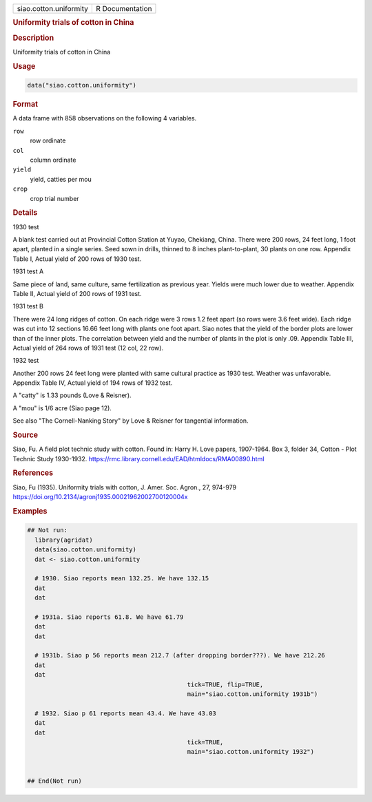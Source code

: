.. container::

   .. container::

      ====================== ===============
      siao.cotton.uniformity R Documentation
      ====================== ===============

      .. rubric:: Uniformity trials of cotton in China
         :name: uniformity-trials-of-cotton-in-china

      .. rubric:: Description
         :name: description

      Uniformity trials of cotton in China

      .. rubric:: Usage
         :name: usage

      .. code:: R

         data("siao.cotton.uniformity")

      .. rubric:: Format
         :name: format

      A data frame with 858 observations on the following 4 variables.

      ``row``
         row ordinate

      ``col``
         column ordinate

      ``yield``
         yield, catties per mou

      ``crop``
         crop trial number

      .. rubric:: Details
         :name: details

      1930 test

      A blank test carried out at Provincial Cotton Station at Yuyao,
      Chekiang, China. There were 200 rows, 24 feet long, 1 foot apart,
      planted in a single series. Seed sown in drills, thinned to 8
      inches plant-to-plant, 30 plants on one row. Appendix Table I,
      Actual yield of 200 rows of 1930 test.

      1931 test A

      Same piece of land, same culture, same fertilization as previous
      year. Yields were much lower due to weather. Appendix Table II,
      Actual yield of 200 rows of 1931 test.

      1931 test B

      There were 24 long ridges of cotton. On each ridge were 3 rows 1.2
      feet apart (so rows were 3.6 feet wide). Each ridge was cut into
      12 sections 16.66 feet long with plants one foot apart. Siao notes
      that the yield of the border plots are lower than of the inner
      plots. The correlation between yield and the number of plants in
      the plot is only .09. Appendix Table III, Actual yield of 264 rows
      of 1931 test (12 col, 22 row).

      1932 test

      Another 200 rows 24 feet long were planted with same cultural
      practice as 1930 test. Weather was unfavorable. Appendix Table IV,
      Actual yield of 194 rows of 1932 test.

      A "catty" is 1.33 pounds (Love & Reisner).

      A "mou" is 1/6 acre (Siao page 12).

      See also "The Cornell-Nanking Story" by Love & Reisner for
      tangential information.

      .. rubric:: Source
         :name: source

      Siao, Fu. A field plot technic study with cotton. Found in: Harry
      H. Love papers, 1907-1964. Box 3, folder 34, Cotton - Plot Technic
      Study 1930-1932.
      https://rmc.library.cornell.edu/EAD/htmldocs/RMA00890.html

      .. rubric:: References
         :name: references

      Siao, Fu (1935). Uniformity trials with cotton, J. Amer. Soc.
      Agron., 27, 974-979
      https://doi.org/10.2134/agronj1935.00021962002700120004x

      .. rubric:: Examples
         :name: examples

      .. code:: R

         ## Not run: 
           library(agridat)
           data(siao.cotton.uniformity)
           dat <- siao.cotton.uniformity
           
           # 1930. Siao reports mean 132.25. We have 132.15
           dat 
           dat 

           # 1931a. Siao reports 61.8. We have 61.79
           dat 
           dat 

           # 1931b. Siao p 56 reports mean 212.7 (after dropping border???). We have 212.26
           dat 
           dat 
                                                     tick=TRUE, flip=TRUE,
                                                     main="siao.cotton.uniformity 1931b")
           
           # 1932. Siao p 61 reports mean 43.4. We have 43.03
           dat 
           dat 
                                                     tick=TRUE,
                                                     main="siao.cotton.uniformity 1932")
           

         ## End(Not run)
